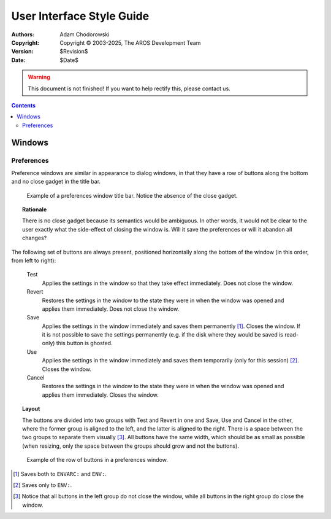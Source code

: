 ==========================
User Interface Style Guide
==========================

:Authors:   Adam Chodorowski
:Copyright: Copyright © 2003-2025, The AROS Development Team
:Version:   $Revision$
:Date:      $Date$

.. FIXME: Introduction here...

.. Warning::

   This document is not finished! If you want to help rectify this, please
   contact us.

.. Contents::


-------
Windows
-------

Preferences
===========

Preference windows are similar in appearance to dialog windows, in that they
have a row of buttons along the bottom and no close gadget in the title bar.

.. Figure:: /{{ devdocpath }}ui/images/windows-prefs-titlebar.png

   Example of a preferences window title bar. Notice the absence of the close
   gadget.

.. Topic:: Rationale

   There is no close gadget because its semantics would be ambiguous. In
   other words, it would not be clear to the user exactly what the side-effect
   of closing the window is. Will it save the preferences or will it abandon
   all changes?

The following set of buttons are always present, positioned horizontally along
the bottom of the window (in this order, from left to right):

    Test
        Applies the settings in the window so that they take effect
        immediately. Does not close the window.

    Revert
        Restores the settings in the window to the state they were in when the
        window was opened and applies them immediately. Does not close the
        window.

    Save
        Applies the settings in the window immediately and saves them
        permanently [#]_. Closes the window. If it is not possible to save the
        settings permanently (e.g. if the disk where they would be saved is
        read-only) this button is ghosted.

    Use
        Applies the settings in the window immediately and saves them
        temporarily (only for this session) [#]_. Closes the window.

    Cancel
        Restores the settings in the window to the state they were in when the
        window was opened and applies them immediately. Closes the window.

.. Topic:: Layout

   The buttons are divided into two groups with Test and Revert in one and
   Save, Use and Cancel in the other, where the former group is aligned to the
   left, and the latter is aligned to the right. There is a space between the
   two groups to separate them visually [#]_. All buttons have the same width,
   which should be as small as possible (when resizing, only the space between
   the groups should grow and not the buttons).

.. Figure:: /{{ devdocpath }}ui/images/windows-prefs-buttons.png

   Example of the row of buttons in a preferences window.

.. [#] Saves both to ``ENVARC:`` and ``ENV:``.
.. [#] Saves only to ``ENV:``.
.. [#] Notice that all buttons in the left group do not close the window,
       while all buttons in the right group do close the window.

